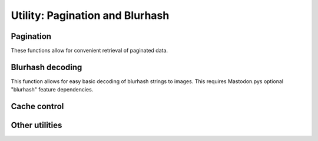 Utility: Pagination and Blurhash
================================
.. py:module:: mastodon
    :no-index:
.. py:class: Mastodon

Pagination
----------
These functions allow for convenient retrieval of paginated data.

.. _fetch_next():
.. automethod:: Mastodon.fetch_next
.. _fetch_previous():    
.. automethod:: Mastodon.fetch_previous
.. _fetch_remaining():    
.. automethod:: Mastodon.fetch_remaining
.. _pagination_iterator():
.. automethod:: Mastodon.pagination_iterator
.. _get_pagination_info():
.. automethod:: Mastodon.get_pagination_info

Blurhash decoding
-----------------
This function allows for easy basic decoding of blurhash strings to images.
This requires Mastodon.pys optional "blurhash" feature dependencies.

.. automethod:: Mastodon.decode_blurhash

Cache control
-------------
.. automethod:: Mastodon.clear_caches

Other utilities
---------------
.. automethod:: Mastodon.get_approx_server_time
.. automethod:: Mastodon.get_status_length
